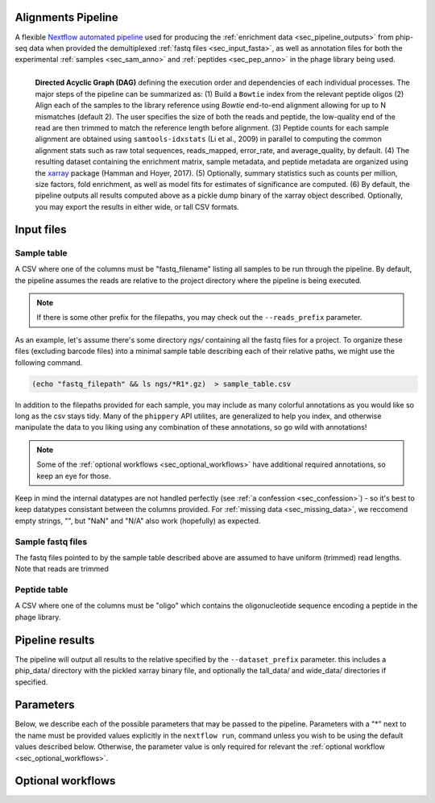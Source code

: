 
.. _sec_pipeline_intro:

===================
Alignments Pipeline
===================

A flexible `Nextflow automated pipeline <https://www.nextflow.io/>`_ 
used for producing the 
:ref:`enrichment data <sec_pipeline_outputs>`
from phip-seq data when provided the demultiplexed 
:ref:`fastq files <sec_input_fasta>`,
as well as annotation files for both the experimental
:ref:`samples <sec_sam_anno>` and 
:ref:`peptides <sec_pep_anno>` in the phage library being used.

.. figure:: images/dagt.svg
   :class: with-border
   :width: 600
   :alt: directed acyclic graph 
   :align: left

   **Directed Acyclic Graph (DAG)** 
   defining the execution order and dependencies of each individual
   processes. The major steps of the pipeline can be summarized as:
   (1) Build a ``Bowtie`` index from the relevant peptide oligos
   (2) Align each of the samples to the library reference using
   `Bowtie` end-to-end alignment allowing for up to N mismatches (default 2).
   The user specifies the size of both the reads and peptide,
   the low-quality end of the read are then trimmed to match
   the reference length before alignment.
   (3) Peptide counts for each sample alignment are obtained
   using ``samtools-idxstats`` (Li et al., 2009) in parallel
   to computing the common alignment stats such as
   raw total sequences, reads_mapped, error_rate, and average_quality, by default.
   (4) The resulting dataset containing the enrichment matrix,
   sample metadata, and peptide metadata are organized
   using the `xarray <https://xarray.pydata.org/en/stable/#>`_
   package (Hamman and Hoyer, 2017).
   (5) Optionally, summary statistics such as counts per million,
   size factors, fold enrichment, as well as model fits for estimates
   of significance are computed.
   (6) By default, the pipeline outputs all results
   computed above as a pickle dump binary of the xarray object
   described. Optionally, you may export the results in either wide, or
   tall CSV formats.

.. _sec_pipeline_inputs:

===========
Input files
===========

.. _sec_sam_anno:

Sample table 
++++++++++++

A CSV where one of the columns must be "fastq_filename" listing
all samples to be run through the pipeline.
By default, the pipeline assumes the reads are relative to
the project directory where the pipeline is being executed.

.. note:: If there is some other prefix for the filepaths,
    you may check out the ``--reads_prefix`` parameter.

As an example, let's assume there's some directory *ngs/* containing all the
fastq files for a project. To organize these files (excluding barcode files) 
into a minimal sample table describing each of their relative paths, we might 
use the following command.

.. code-block:: bash
  
    (echo "fastq_filepath" && ls ngs/*R1*.gz)  > sample_table.csv

.. seealso:: An example of a simple sample table can be found 
    `here <https://github.com/matsengrp/phip-flow-template/blob/main/Pan-CoV-example-ds/sample_table.csv>`_.

In addition to the filepaths provided for each sample, 
you may include as many colorful annotations as you would
like so long as the csv stays tidy. 
Many of the ``phippery`` API utilites,
are generalized to help you index, and otherwise
manipulate the data to you liking using any combination
of these annotations, so go wild with annotations!

.. note:: Some of the :ref:`optional workflows <sec_optional_workflows>`
    have additional required annotations, so keep an eye for those.

Keep in mind the internal datatypes are not handled perfectly
(see :ref:`a confession <sec_confession>`) 
- so it's best to keep datatypes consistant
between the columns provided. For :ref:`missing data <sec_missing_data>`, 
we reccomend empty strings, "", 
but "NaN" and "N/A" also work (hopefully) as expected.

.. todo:: remove seq dir from the example data?
.. todo:: add some example data with beads?
.. todo:: reference the sample_id thing

.. _sec_input_fasta:

Sample fastq files
++++++++++++++++++

The fastq files pointed to by the sample table described above
are assumed to have uniform (trimmed) read lengths.
Note that reads are trimmed

.. todo:: Finish description
.. todo:: Should we remove the peptide length thing? is that confusing?

.. _sec_pep_anno:

Peptide table
+++++++++++++

A CSV where one of the columns must be "oligo" which
contains the oligonucleotide sequence encoding a peptide in
the phage library. 

.. todo:: Add example and explain

.. _sec_pipeline_outputs:
  
================
Pipeline results
================

The pipeline will output all results to the relative specified by the
``--dataset_prefix`` parameter.
this includes a phip_data/ directory with the pickled xarray binary file,
and optionally the tall_data/ and wide_data/ directories if specified.

.. _sec_pipeline_params:

==========
Parameters
==========

Below, we describe each of the possible parameters that may be passed to the pipeline.
Parameters with a "*" next to the name must be provided values
explicitly in the ``nextflow run``, command unless 
you wish to be using the default values described below.
Otherwise, the parameter value is only required for relevant the 
:ref:`optional workflow <sec_optional_workflows>`.

.. todo:: Finish adding all formatted parameters

.. _sec_optional_workflows:

==================
Optional workflows
==================

.. todo:: Describe each of the optional workflows

 
